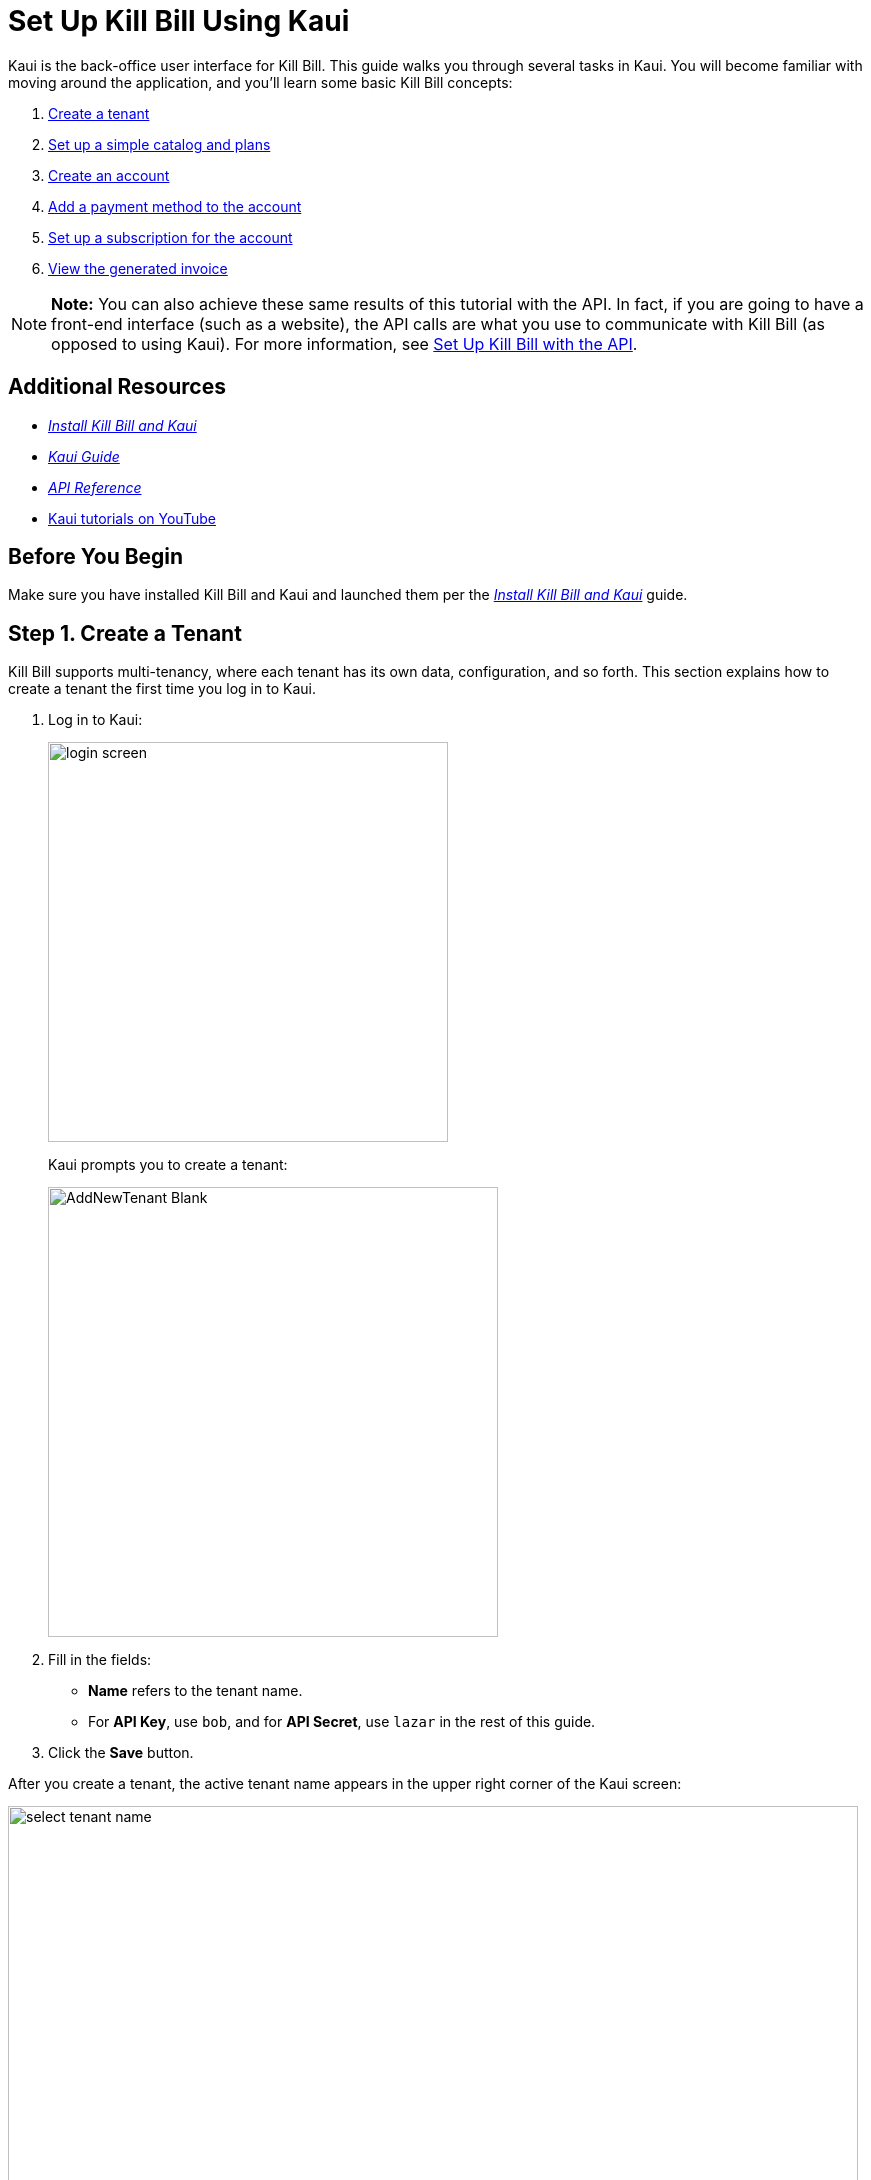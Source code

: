 = Set Up Kill Bill Using Kaui
:imagesdir: C:\_My Documents\FlowWritingLLC\Projects\Kill Bill\Documentation\killbill-docs\userguide\assets\img\getting-started

//IMPORTANT: DELETE tutorial.adoc and remove its reference from install_kb_and_kaui.adoc. 

Kaui is the back-office user interface for Kill Bill. This guide walks you through several tasks in Kaui. You will become familiar with moving around the application, and you'll learn some basic Kill Bill concepts:  

. <<step1, Create a tenant>>
. <<step2, Set up a simple catalog and plans>>
. <<step3, Create an account>> 
. <<step4, Add a payment method to the account>>
. <<step5, Set up a subscription for the account>>
. <<step6, View the generated invoice>>

[NOTE]
*Note:* You can also achieve these same results of this tutorial with the API. In fact, if you are going to have a front-end interface (such as a website), the API calls are what you use to communicate with Kill Bill (as opposed to using Kaui). For more information, see https://docs.killbill.io/latest/set-up-kb-with-the-api.html[Set Up Kill Bill with the API].

== Additional Resources

* https://docs.killbill.io/latest/install-kb-and-kaui.html[_Install Kill Bill and Kaui_]

* https://docs.killbill.io/latest/userguide_kaui.html[_Kaui Guide_] 

* https://killbill.github.io/slate[_API Reference_]

* https://www.youtube.com/c/KillbillIoOSS[Kaui tutorials on YouTube]

== Before You Begin

Make sure you have installed Kill Bill and Kaui and launched them per the https://docs.killbill.io/latest/install-kb-and-kaui.html[_Install Kill Bill and Kaui_] guide. 

[step1]
== Step 1. Create a Tenant

Kill Bill supports multi-tenancy, where each tenant has its own data, configuration, and so forth. This section explains how to create a tenant the first time you log in to Kaui.

. Log in to Kaui: 
+
image::login-screen.png[width=400,align="center"]
+
Kaui prompts you to create a tenant: 
+
image::AddNewTenant-Blank.png[width=450,align="center"]
+
. Fill in the fields:
+
* *Name* refers to the tenant name.
* For *API Key*, use `bob`, and for *API Secret*, use `lazar` in the rest of this guide.
+
. Click the *Save* button. 

After you create a tenant, the active tenant name appears in the upper right corner of the Kaui screen:

image::select-tenant-name.png[width=850,align="center"]

[step2]
== Step 2. Set Up a Simple Catalog and Plans

The Kill Bill *catalog* contains products and plans definitions. This XML configuration file is really powerful and offers various options for handling trials, add-ons, upgrades/downgrades, and so forth. 

For this tutorial, instead of starting with the XML catalog, you'll learn how to create a simple catalog in Kaui and configure it with two plans. 

[NOTE]
*Note* The simple catalog supports a _subset_ of the regular XML catalog features and isn't intended to serve as a catalog in production. For more details on the simple catalog, see the https://killbill.github.io/slate/#catalog-simple-plan["Simple Plan"] section in the _API Reference_.

To create the simple catalog and two plans: 

. Click the tenant name in the upper right corner: 
+
image::select-tenant-name.png[width=850,align="center"]
+
Kaui opens the Tenant Configuration page. At the bottom of the page, you'll see the a row of tabs: 
+
image::tenant-config-labeled.png[width=850,align="center"]
+
. Click the plus sign next to Existing Plans.
+
image::add-simple-catalog.png[width=250,align="center"]
+
Kaui opens the Catalog Configuration screen. 
+
. Fill in the fields as shown below: 
+
image::catalog-standard-free.png[width=450,align="center"]
+
. Click the *Save* button. 
+
Kaui returns to the Tenant Configuration screen. 
+
. Click the plus sign again. 
+
. On the Catalog Configuration screen, fill in the fields as shown below:
+
image::catalog-standard-monthly.png[width=450,align="center"]
+
. Click the *Save* button, and Kaui returns to the Tenant Configuration screen. 
+
You will now see the two plans you have created. Note that when you created the first plan, Kaui created the simple catalog:
+
image::simple-catalog-two-plans-labeled.png[width=850,align="center"]

[step3]
== Step 3. Create an Account

In this section, we will create a customer account, which stores the data your organization uses to transact business with a customer. To keep things simple, we will create an account with a minimum of information.

. At the top of any Kaui screen, click *Create New Account.*
+
Kaui opens the Add New Account screen.
+ 
. Fill in the *Name* field as shown:
+
image::create-new-account.png[width=450,align="center"]
+
. Scroll down the page and click the *Save* button. 
+
Kaui displays the customer name for the new account at the top left of the screen:
+
image::account-name-labeled.png[width=450,align="center"]  

[step4]
== Step 4. Add a Payment Method to the Account

To pay its invoices, an account must have at least one payment method saved. This section explains how to add a payment method to a customer account. 

For simplicity, we will create an offline payment method - checks - for the account we created in step 3.  

. Search for and open the customer account. (If you still have the account open from the previous section, you can skip this step.) 
.. On the main Kaui page, click in the center text box and press the Enter key (or click the search icon).
+
image::ShowSearchHomepage.png[width=650,align="center"]
+
Kaui displays the accounts you have created so far for the tenant. 
+
.. Click on an account, which opens the Account page for the customer. 
. On the lower right, click the *+* sign next to *Payment Methods*. 
+ 
image::payment-method-empty.png[width=450,align="center"]
+
Kaui opens the Add New Payment Method screen.
+
. Verify that `__EXTERNAL_PAYMENT__` appears in the *Plugin name* field and check the *Default payment method* checkbox.  
+
image::add-new-payment-method-cropped.png[width=450,align="center"]
+
. Click the *Save* button.
+ 
Kaui displays the new payment method as `__EXTERNAL_PAYMENT__` in the *Payment Method* section. The filled star to its left indicates it is the _default_ payment method: 
+
image::payment-method-with-default-selected.png[width=350,align="center"] 

[step5]
== Step 5. Set Up a Subscription for the Account

You are now ready to create a subscription for the customer. 

. On the customer Account page, click *Subscriptions* on the sub-menu. 
+ 
image::subscription-blank.png[width=850,align="center"]
+
. Next to *Subscription Bundles*, select the plus icon ( + ).
+
[NOTE]
*Note:* A subscription bundle is a collection of subscriptions. A bundle contains at leaset one base subscription and zero or more add-ons.
+
Kill Bill opens the Add New Subscription screen. 
+
. In the *Plan* field, select *standard-monthly*. 
+
image::add-new-subscription-labeled.png[width=450,align="center"]
+
. Click *Save*.
. The customer is now subscribed to the plan, and it is displayed on the Subscriptions page: 
+  
image:subscription-created.png[width=850,align="center"]

[step6]
== Step 6. View the Generated Invoice

To view the invoice that Kill Bill automatically generated for the subscription (step 5):  

. On the account page, click *Invoices* on the sub-menu: 
+
image::invoices.png[width=850,align="center"]
+
[NOTE]
*Note: Kill Bill immediately generated the invoice for the first month of the subscription because the plan (on which the subscription in based) has no trial period and because billing is performed _in advance_ by default.
+
. Click on the invoice number to see the invoice details: 
+
image::invoice-detail.png[width=650,align="center"]
+
If a payment gateway had been configured with Kill Bill _and_ the account had a valid payment method with the gateway, Kill Bill would have immediately paid this invoice. In that case, you would see the relevant payment information under the invoice detail. 